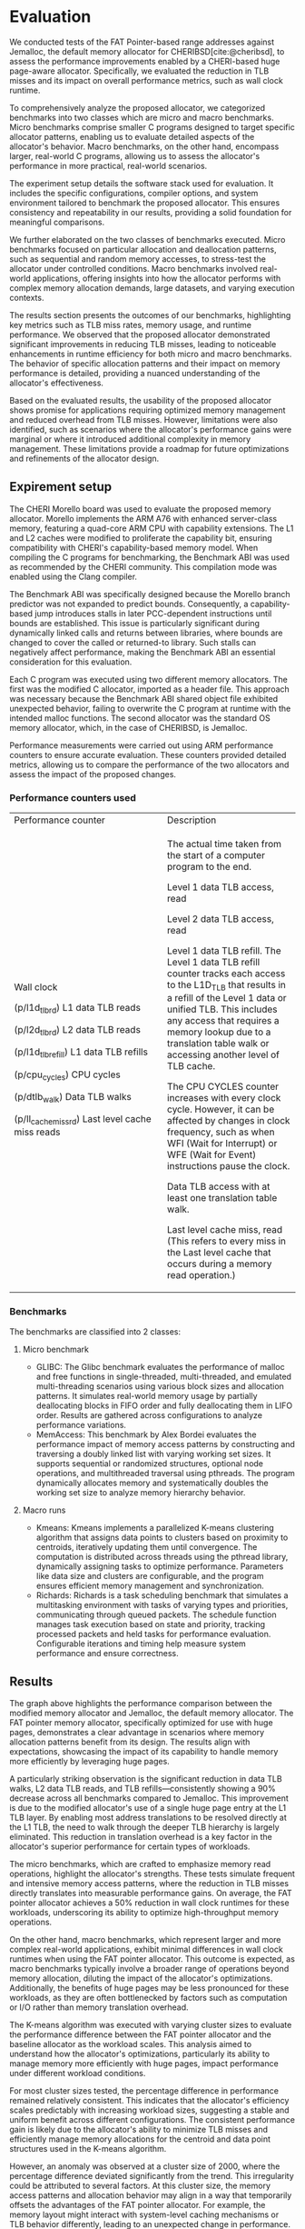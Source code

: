 * Evaluation

#+bibliography: evaluation.bib

#+BEGIN_COMMENT
We tested the FAT Pointer based range addresses
against Jemalloc the default memory allocator
for CHERIBSD. We evaluate the general improvement
in performance such as wall clock runtime by
reducing the TLB misses by designing a CHERI
based huge page aware allocator. There are
2 classes of benchmarks proposed for
evaluating the proposed allocator against the
system allocator. The 2 classes are mirco and macro
benchmarks. The micro benchmark refers to the specific
set of smaller C programs designed to test certain
specific allocator patterns. The macro benchmark
refers to larger set of C programs to evaluate real
world programs. The sections listed below diveldge
into the following:
- Expirement setup which talks about the software stack
  used for evaluating the benchmark.
- Expanding on the classes of C programs executed
  and describing the characterics of each of the
  c programs.
- Listing the results and describing the behavoir of the
  evaluated results.
- Describing the usability of the proposed allocator based
  on the evaluated results and limitations identified.
#+END_COMMENT

We conducted tests of the FAT Pointer-based range addresses against Jemalloc, 
the default memory allocator for CHERIBSD[cite:@cheribsd], to assess the performance improvements 
enabled by a CHERI-based huge page-aware allocator. Specifically, we evaluated 
the reduction in TLB misses and its impact on overall 
performance metrics, such as wall clock runtime.

To comprehensively analyze the proposed allocator, we categorized benchmarks into 
two classes which are micro and macro benchmarks. Micro benchmarks comprise smaller 
C programs designed to target specific allocator patterns, enabling us to evaluate 
detailed aspects of the allocator's behavior. Macro benchmarks, on the other hand, 
encompass larger, real-world C programs, allowing us to assess the allocator's 
performance in more practical, real-world scenarios.

The experiment setup details the software stack used for evaluation. It includes 
the specific configurations, compiler options, and system environment tailored 
to benchmark the proposed allocator. This ensures consistency and repeatability 
in our results, providing a solid foundation for meaningful comparisons.

We further elaborated on the two classes of benchmarks executed. Micro benchmarks 
focused on particular allocation and deallocation patterns, such as sequential and 
random memory accesses, to stress-test the allocator under controlled conditions. 
Macro benchmarks involved real-world applications, offering insights into how 
the allocator performs with complex memory allocation demands, large datasets, 
and varying execution contexts.

The results section presents the outcomes of our benchmarks, highlighting key metrics 
such as TLB miss rates, memory usage, and runtime performance. We observed that the 
proposed allocator demonstrated significant improvements in reducing TLB misses, 
leading to noticeable enhancements in runtime efficiency for both micro and macro 
benchmarks. The behavior of specific allocation patterns and their impact on memory 
performance is detailed, providing a nuanced understanding of the allocator's effectiveness.

Based on the evaluated results, the usability of the proposed allocator shows promise 
for applications requiring optimized memory management and reduced overhead from TLB misses.
However, limitations were also identified, such as scenarios where the allocator's performance 
gains were marginal or where it introduced additional complexity in memory management. These 
limitations provide a roadmap for future optimizations and refinements of the allocator design.

** Expirement setup

#+BEGIN_COMMENT
The CHERI morello board was used to evaluate tehe proposed memory allocator.
Morello implements the ARM A76 with enhanced server class memory. The speciafication
includes a quad core ARM CPU with capabilties. The L1 and L2 cache was modified to
proliferate the capability bit. When compiling the C program for benchmarking
the Benchmark ABI was used as recommended by the CHERI community as a compliation
mode with the Clang compilier.

The benchmark ABI was designed because the Morello
branch-predictor was not expanded to predict bounds. As a result, a capability-based
jump will stall later PCC-dependent instructions until bounds are established.
This is particularly problematic across dynamically linked calls
(and returns) between libraries, which will change bounds to those
covering the called (or returned-to) library.

Each C program is executed with 2 memory allocators. The first one being
the modified C allocator which is imported as a header file. This is because
the benchmark ABI shared object file has an unexpected behavoir of not overwriting
the C program on run time with the expected malloc functions to be overwritten.
The 2nd one being the standard OS memory allocator which in the case of CHERIBSD
is Jemalloc. The measurements are done using the ARM performance counters as mentioned
in the following section. 
#+END_COMMENT

The CHERI Morello board was used to evaluate the proposed memory allocator. 
Morello implements the ARM A76 with enhanced server-class memory, featuring a 
quad-core ARM CPU with capability extensions. The L1 and L2 caches were modified 
to proliferate the capability bit, ensuring compatibility with CHERI's capability-based 
memory model. When compiling the C programs for benchmarking, the Benchmark ABI was 
used as recommended by the CHERI community. This compilation mode was enabled using 
the Clang compiler.

The Benchmark ABI was specifically designed because the Morello branch predictor 
was not expanded to predict bounds. Consequently, a capability-based jump introduces 
stalls in later PCC-dependent instructions until bounds are established. This issue 
is particularly significant during dynamically linked calls and returns between 
libraries, where bounds are changed to cover the called or returned-to library. 
Such stalls can negatively affect performance, making the Benchmark ABI an essential 
consideration for this evaluation.

Each C program was executed using two different memory allocators. The first was 
the modified C allocator, imported as a header file. This approach was necessary 
because the Benchmark ABI shared object file exhibited unexpected behavior, 
failing to overwrite the C program at runtime with the intended malloc functions. 
The second allocator was the standard OS memory allocator, which, in the case of
CHERIBSD, is Jemalloc.

Performance measurements were carried out using ARM performance counters to 
ensure accurate evaluation. These counters provided detailed metrics, allowing 
us to compare the performance of the two allocators and assess the impact of 
the proposed changes.

*** Performance counters used
                                           
+--------------------------------------------------+--------------------------------------------+
| Performance counter                              | Description                                |
+--------------------------------------------------+--------------------------------------------+
| Wall clock                                       | The actual time taken from the start of a  |
|                                                  | computer program to the end.               |
|                                                  |                                            |
| (p/l1d_tlb_rd) L1 data TLB reads                 | Level 1 data TLB access, read              |
|                                                  |                                            |
| (p/l2d_tlb_rd) L2 data TLB reads                 | Level 2 data TLB access, read              |
|                                                  |                                            |
| (p/l1d_tlb_refill) L1 data TLB refills           | Level 1 data TLB refill.                   |
|                                                  | The Level 1 data TLB refill                |
|                                                  | counter tracks each access to              |
|                                                  | the L1D_TLB that results                   |
|                                                  | in a refill of the Level 1 data            |
|                                                  | or unified TLB. This includes any          |
|                                                  | access that requires a memory lookup       |
|                                                  | due to a translation table walk            |
|                                                  | or accessing another level of TLB cache.   |
|                                                  |                                            |
| (p/cpu_cycles) CPU cycles                        | The CPU CYCLES counter increases with      |
|                                                  | every clock cycle. However, it can be      |
|                                                  | affected by changes in clock frequency,    |
|                                                  | such as when WFI (Wait for Interrupt)      |
|                                                  | or WFE (Wait for Event)                    |
|                                                  | instructions pause the clock.              |
|                                                  |                                            |
| (p/dtlb_walk) Data TLB walks                     | Data TLB access with at least              |
|                                                  | one translation table walk.                |
|                                                  |                                            |
| (p/ll_cache_miss_rd) Last level cache miss reads | Last level cache miss, read                |
|                                                  | (This refers to every miss in the          |
|                                                  | Last level cache that occurs               |
|                                                  | during a memory read operation.)           |
+--------------------------------------------------+--------------------------------------------+

*** Benchmarks
The benchmarks are classified into 2 classes:

**** Micro benchmark
- GLIBC: The Glibc benchmark evaluates the performance of
  malloc and free functions in single-threaded, multi-threaded,
  and emulated multi-threading scenarios using various block sizes and
  allocation patterns. It simulates real-world memory usage by partially
  deallocating blocks in FIFO order and fully deallocating them in LIFO order.
  Results are gathered across configurations to analyze performance variations.
- MemAccess: This benchmark by Alex Bordei evaluates the performance impact of
  memory access patterns by constructing and traversing a doubly
  linked list with varying working set sizes. It supports sequential or
  randomized structures, optional node operations, and multithreaded
  traversal using pthreads. The program dynamically allocates memory and systematically
  doubles the working set size to analyze memory hierarchy behavior.

**** Macro runs
- Kmeans: Kmeans implements a parallelized K-means clustering algorithm that
  assigns data points to clusters based on proximity to centroids,
  iteratively updating them until convergence. The computation is
  distributed across threads using the pthread library, dynamically
  assigning tasks to optimize performance. Parameters like data size
  and clusters are configurable, and the program ensures efficient
  memory management and synchronization.
- Richards: Richards is a task scheduling benchmark that simulates a
  multitasking environment with tasks of varying types and priorities,
  communicating through queued packets. The schedule function manages
  task execution based on state and priority, tracking processed packets
  and held tasks for performance evaluation. Configurable iterations and
  timing help measure system performance and ensure correctness.

** Results
#+ATTR_HTML: :align right
#+ATTR_ORG: :align center
[[./diagrams/allbenchmarks.png]]

#+BEGIN_COMMENT
The graph above refers to the precentage difference between the modified
memory allocator against the default system memory allocator which is
Jemalloc. Since FAT pointer memory allocator is desgined to allocate
with huge pages the results in graph above has the appripirate
expected corresponding behavoir. It is noticable the data
TLB walk, L2 data TLB reads and refill are consistently
90% lesser than the default memory allocator accross
the benchmarks listed on the graph above. This is
because of a single huge page entry at the l1 TLB
layer. This means most address translations hit L1
TLB without having to walk through the heirarchy of
TLB translations.

The micro benchmarks are designed for more memory reads
and shows on average a 50% reduction on wallclock runtimes.
The macro benchmarks on the other hand which are larger
classes of C programs have minimal differences in wall
clock run times.
#+END_COMMENT


The graph above highlights the performance comparison between the modified memory allocator and 
Jemalloc, the default memory allocator. The FAT pointer memory allocator, specifically optimized 
for use with huge pages, demonstrates a clear advantage in scenarios where memory allocation 
patterns benefit from its design. The results align with expectations, showcasing the impact 
of its capability to handle memory more efficiently by leveraging huge pages.

A particularly striking observation is the significant reduction in data TLB walks, 
L2 data TLB reads, and TLB refills—consistently showing a 90% decrease across all 
benchmarks compared to Jemalloc. This improvement is due to the modified allocator's 
use of a single huge page entry at the L1 TLB layer. By enabling most address translations 
to be resolved directly at the L1 TLB, the need to walk through the deeper TLB hierarchy is 
largely eliminated. This reduction in translation overhead is a key factor in the allocator's 
superior performance for certain types of workloads.

The micro benchmarks, which are crafted to emphasize memory read operations, highlight the 
allocator's strengths. These tests simulate frequent and intensive memory access patterns, 
where the reduction in TLB misses directly translates into measurable performance gains. 
On average, the FAT pointer allocator achieves a 50% reduction in wall clock runtimes for 
these workloads, underscoring its ability to optimize high-throughput memory operations.

On the other hand, macro benchmarks, which represent larger and more complex real-world applications, 
exhibit minimal differences in wall clock runtimes when using the FAT pointer allocator. 
This outcome is expected, as macro benchmarks typically involve a broader range of operations 
beyond memory allocation, diluting the impact of the allocator's optimizations. Additionally, 
the benefits of huge pages may be less pronounced for these workloads, as they are often 
bottlenecked by factors such as computation or I/O rather than memory translation overhead.

#+ATTR_HTML: :align right
#+ATTR_ORG: :align center
[[./diagrams/kmeans.png]]

#+BEGIN_COMMENT
The kmeans was executed with various cluster sizes to see
the percentage difference against the baseline allocator as
the size of the workload increases. It can be noted that
the percentage difference stays the same except during
the cluster size of 2000.
#+END_COMMENT
The K-means algorithm was executed with varying cluster sizes to evaluate the performance difference 
between the FAT pointer allocator and the baseline allocator as the workload scales. This analysis 
aimed to understand how the allocator's optimizations, particularly its ability to manage memory 
more efficiently with huge pages, impact performance under different workload conditions.

For most cluster sizes tested, the percentage difference in performance remained relatively 
consistent. This indicates that the allocator's efficiency scales predictably with increasing 
workload sizes, suggesting a stable and uniform benefit across different configurations. The 
consistent performance gain is likely due to the allocator's ability to minimize TLB misses 
and efficiently manage memory allocations for the centroid and data point structures used in 
the K-means algorithm.

However, an anomaly was observed at a cluster size of 2000, where the percentage difference 
deviated significantly from the trend. This irregularity could be attributed to several factors. 
At this cluster size, the memory access patterns and allocation behavior may align in a way that 
temporarily offsets the advantages of the FAT pointer allocator. For example, the memory layout 
might interact with system-level caching mechanisms or TLB behavior differently, leading to an 
unexpected change in performance. Additionally, the increased complexity of managing a higher 
number of clusters might introduce computational overhead that overshadows the memory allocator's 
optimizations.

This observation highlights the importance of testing across a range of workload sizes and 
configurations to uncover edge cases or specific scenarios where performance deviates from the 
expected pattern. Understanding these anomalies can provide insights into the allocator's 
behavior and guide future improvements to address such outliers. Despite the deviation at a 
cluster size of 2000, the overall results reaffirm the allocator's capability to maintain 
consistent performance benefits across most scenarios.

#+BEGIN_COMMENT
#+ATTR_HTML: :align right
#+ATTR_ORG: :align center
[[./diagrams/glibc.png]]
#+END_COMMENT
** Usability
The FAT pointer memory allocator demonstrates significant potential for enhancing 
memory management in systems that benefit from huge page optimizations. Its design 
effectively reduces TLB misses, achieving up to 90% fewer data TLB walks, L2 TLB reads, 
and TLB refills compared to Jemalloc. These improvements lead to noticeable performance 
gains, especially in micro benchmarks, where the allocator reduces wall clock runtimes 
by an average of 50%.

The allocator integrates seamlessly into memory-intensive workloads, as evidenced by its 
consistent performance across varying cluster sizes in the K-means benchmark, with only 
minor anomalies observed under specific conditions. These outliers provide valuable 
insights into the allocator's interaction with system-level caching and memory translation mechanisms.

While the allocator excels in scenarios emphasizing high memory throughput, its impact on 
macro benchmarks is less pronounced. This suggests that its benefits are most relevant for 
applications with frequent and intensive memory operations rather than those constrained by 
computation or I/O bottlenecks.